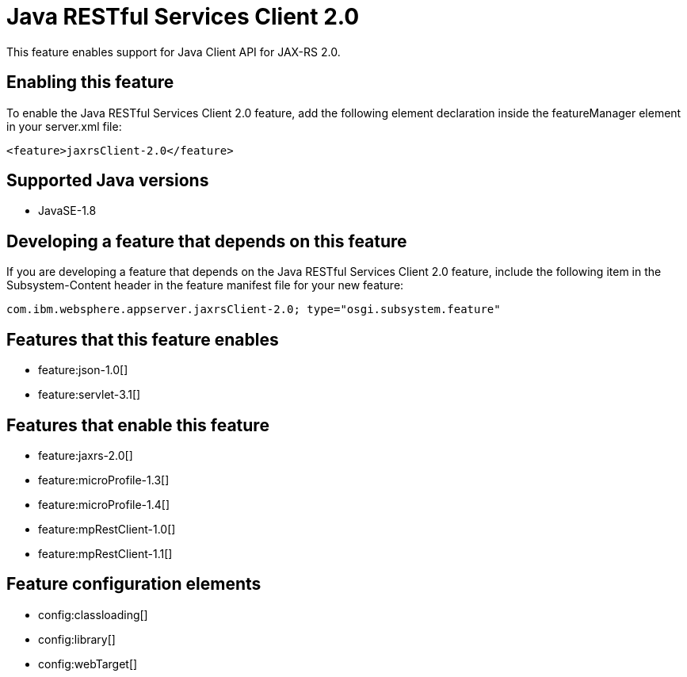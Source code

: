 = Java RESTful Services Client 2.0
:stylesheet: ../feature.css
:linkcss: 
:page-layout: feature
:nofooter: 

This feature enables support for Java Client API for JAX-RS 2.0.

== Enabling this feature
To enable the Java RESTful Services Client 2.0 feature, add the following element declaration inside the featureManager element in your server.xml file:


----
<feature>jaxrsClient-2.0</feature>
----

== Supported Java versions

* JavaSE-1.8

== Developing a feature that depends on this feature
If you are developing a feature that depends on the Java RESTful Services Client 2.0 feature, include the following item in the Subsystem-Content header in the feature manifest file for your new feature:


[source,]
----
com.ibm.websphere.appserver.jaxrsClient-2.0; type="osgi.subsystem.feature"
----

== Features that this feature enables
* feature:json-1.0[]
* feature:servlet-3.1[]

== Features that enable this feature
* feature:jaxrs-2.0[]
* feature:microProfile-1.3[]
* feature:microProfile-1.4[]
* feature:mpRestClient-1.0[]
* feature:mpRestClient-1.1[]

== Feature configuration elements
* config:classloading[]
* config:library[]
* config:webTarget[]
